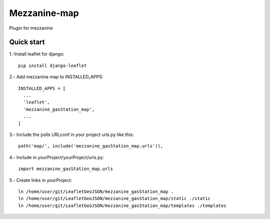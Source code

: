 =============
Mezzanine-map
=============

Plugin for mezzanine

Quick start
------------

1.-Install leaflet for django::

    pip install django-leaflet

2.- Add mezzanine map to INSTALLED_APPS::

  INSTALLED_APPS = [
    ...
    'leaflet',
    'mezzanine_gasStation_map',
    ...
  ]

3.- Include the polls URLconf in your project urls.py like this::

    path('map/', include('mezzanine_gasStation_map.urls')),

4.- Include in yourProject/yourProject/urls.py::

    import mezzanine_gasStation_map.urls

5.- Create links in yourProject::

    ln /home/user/git/LeafletGeoJSON/mezzanine_gasStation_map .
    ln /home/user/git/LeafletGeoJSON/mezzanine_gasStation_map/static ./static
    ln /home/user/git/LeafletGeoJSON/mezzanine_gasStation_map/templates ./templates
